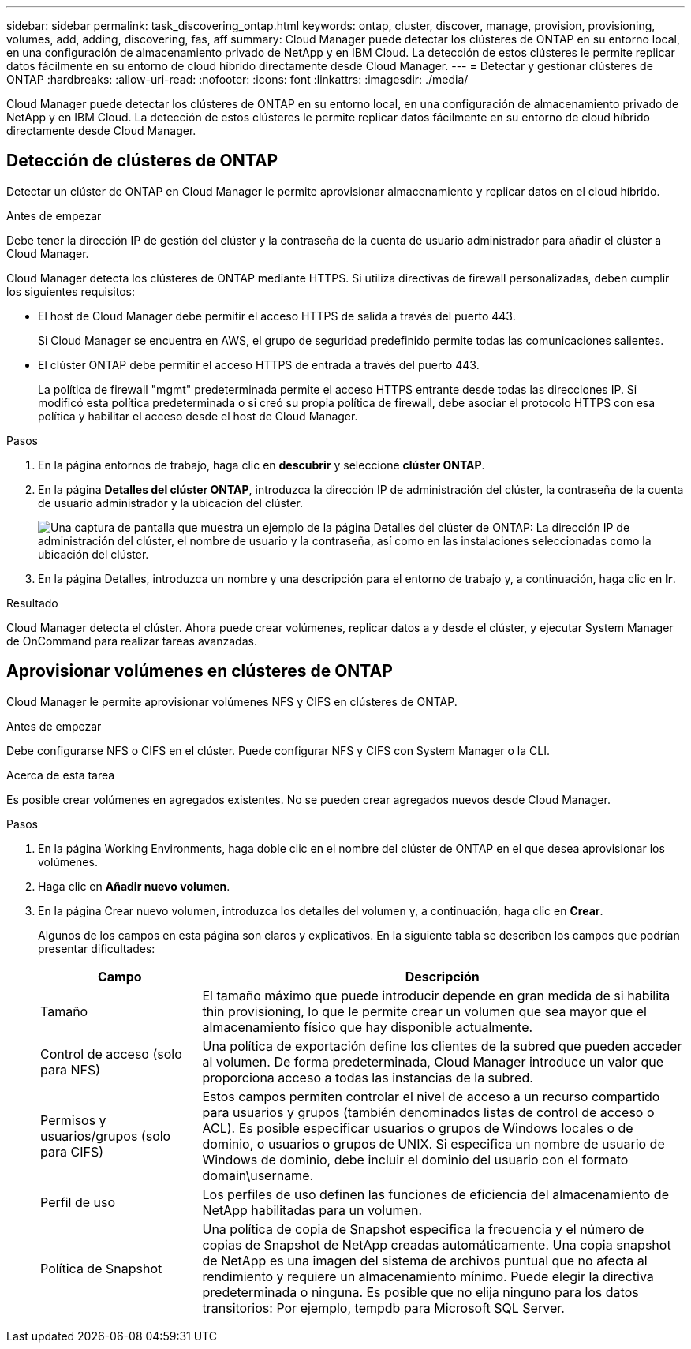 ---
sidebar: sidebar 
permalink: task_discovering_ontap.html 
keywords: ontap, cluster, discover, manage, provision, provisioning, volumes, add, adding, discovering, fas, aff 
summary: Cloud Manager puede detectar los clústeres de ONTAP en su entorno local, en una configuración de almacenamiento privado de NetApp y en IBM Cloud. La detección de estos clústeres le permite replicar datos fácilmente en su entorno de cloud híbrido directamente desde Cloud Manager. 
---
= Detectar y gestionar clústeres de ONTAP
:hardbreaks:
:allow-uri-read: 
:nofooter: 
:icons: font
:linkattrs: 
:imagesdir: ./media/


Cloud Manager puede detectar los clústeres de ONTAP en su entorno local, en una configuración de almacenamiento privado de NetApp y en IBM Cloud. La detección de estos clústeres le permite replicar datos fácilmente en su entorno de cloud híbrido directamente desde Cloud Manager.



== Detección de clústeres de ONTAP

Detectar un clúster de ONTAP en Cloud Manager le permite aprovisionar almacenamiento y replicar datos en el cloud híbrido.

.Antes de empezar
Debe tener la dirección IP de gestión del clúster y la contraseña de la cuenta de usuario administrador para añadir el clúster a Cloud Manager.

Cloud Manager detecta los clústeres de ONTAP mediante HTTPS. Si utiliza directivas de firewall personalizadas, deben cumplir los siguientes requisitos:

* El host de Cloud Manager debe permitir el acceso HTTPS de salida a través del puerto 443.
+
Si Cloud Manager se encuentra en AWS, el grupo de seguridad predefinido permite todas las comunicaciones salientes.

* El clúster ONTAP debe permitir el acceso HTTPS de entrada a través del puerto 443.
+
La política de firewall "mgmt" predeterminada permite el acceso HTTPS entrante desde todas las direcciones IP. Si modificó esta política predeterminada o si creó su propia política de firewall, debe asociar el protocolo HTTPS con esa política y habilitar el acceso desde el host de Cloud Manager.



.Pasos
. En la página entornos de trabajo, haga clic en *descubrir* y seleccione *clúster ONTAP*.
. En la página *Detalles del clúster ONTAP*, introduzca la dirección IP de administración del clúster, la contraseña de la cuenta de usuario administrador y la ubicación del clúster.
+
image:screenshot_discover_ontap.gif["Una captura de pantalla que muestra un ejemplo de la página Detalles del clúster de ONTAP: La dirección IP de administración del clúster, el nombre de usuario y la contraseña, así como en las instalaciones seleccionadas como la ubicación del clúster."]

. En la página Detalles, introduzca un nombre y una descripción para el entorno de trabajo y, a continuación, haga clic en *Ir*.


.Resultado
Cloud Manager detecta el clúster. Ahora puede crear volúmenes, replicar datos a y desde el clúster, y ejecutar System Manager de OnCommand para realizar tareas avanzadas.



== Aprovisionar volúmenes en clústeres de ONTAP

Cloud Manager le permite aprovisionar volúmenes NFS y CIFS en clústeres de ONTAP.

.Antes de empezar
Debe configurarse NFS o CIFS en el clúster. Puede configurar NFS y CIFS con System Manager o la CLI.

.Acerca de esta tarea
Es posible crear volúmenes en agregados existentes. No se pueden crear agregados nuevos desde Cloud Manager.

.Pasos
. En la página Working Environments, haga doble clic en el nombre del clúster de ONTAP en el que desea aprovisionar los volúmenes.
. Haga clic en *Añadir nuevo volumen*.
. En la página Crear nuevo volumen, introduzca los detalles del volumen y, a continuación, haga clic en *Crear*.
+
Algunos de los campos en esta página son claros y explicativos. En la siguiente tabla se describen los campos que podrían presentar dificultades:

+
[cols="2,6"]
|===
| Campo | Descripción 


| Tamaño | El tamaño máximo que puede introducir depende en gran medida de si habilita thin provisioning, lo que le permite crear un volumen que sea mayor que el almacenamiento físico que hay disponible actualmente. 


| Control de acceso (solo para NFS) | Una política de exportación define los clientes de la subred que pueden acceder al volumen. De forma predeterminada, Cloud Manager introduce un valor que proporciona acceso a todas las instancias de la subred. 


| Permisos y usuarios/grupos (solo para CIFS) | Estos campos permiten controlar el nivel de acceso a un recurso compartido para usuarios y grupos (también denominados listas de control de acceso o ACL). Es posible especificar usuarios o grupos de Windows locales o de dominio, o usuarios o grupos de UNIX. Si especifica un nombre de usuario de Windows de dominio, debe incluir el dominio del usuario con el formato domain\username. 


| Perfil de uso | Los perfiles de uso definen las funciones de eficiencia del almacenamiento de NetApp habilitadas para un volumen. 


| Política de Snapshot | Una política de copia de Snapshot especifica la frecuencia y el número de copias de Snapshot de NetApp creadas automáticamente. Una copia snapshot de NetApp es una imagen del sistema de archivos puntual que no afecta al rendimiento y requiere un almacenamiento mínimo. Puede elegir la directiva predeterminada o ninguna. Es posible que no elija ninguno para los datos transitorios: Por ejemplo, tempdb para Microsoft SQL Server. 
|===

